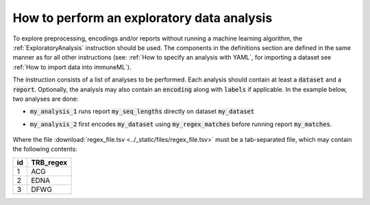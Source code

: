 How to perform an exploratory data analysis
============================================

.. meta::

   :twitter:card: summary
   :twitter:site: @immuneml
   :twitter:title: immuneML: perform an exploratory data analysis
   :twitter:description: See tutorials on how to perform an exploratory data analysis in immuneML.
   :twitter:image: https://docs.immuneml.uio.no/_images/receptor_classification_overview.png


To explore preprocessing, encodings and/or reports without running a machine learning
algorithm, the :ref:`ExploratoryAnalysis` instruction should be used. The components in the
definitions section are defined in the same manner as for all other instructions
(see: :ref:`How to specify an analysis with YAML`, for importing a dataset see :ref:`How to import data into immuneML`).


The instruction consists of a list of analyses to be performed. Each analysis should
contain at least a :code:`dataset` and a :code:`report`. Optionally, the analysis may also contain an
:code:`encoding` along with :code:`labels` if applicable.
In the example below, two analyses are done:

- :code:`my_analysis_1` runs report :code:`my_seq_lengths` directly on dataset :code:`my_dataset`

- :code:`my_analysis_2` first encodes :code:`my_dataset` using :code:`my_regex_matches` before running report :code:`my_matches`.

    .. collapse:: exploratory_analysis.yaml

        .. highlight:: yaml
        .. code-block:: yaml

          definitions:
            datasets:
              # imported datasets
              my_dataset: # user-defined dataset name
                format: AIRR
                params:
                  metadata_file: path/to/metadata.csv
                  path: path/to/data/

            encodings:
              my_regex_matches:
                MatchedRegex:
                  motif_filepath: path/to/regex_file.tsv

            reports:
              my_seq_lengths: SequenceLengthDistribution # reports without parameters
              my_matches: Matches

          instructions:
            my_instruction: # user-defined instruction name
              type: ExploratoryAnalysis
              analyses:
                my_analysis_1: # user-defined analysis name
                  dataset: my_dataset
                  report: my_seq_lengths
                my_analysis_2:
                  dataset: my_dataset
                  encoding: my_regex_matches
                  report: my_matches

Where the file :download:`regex_file.tsv <../_static/files/regex_file.tsv>` must be a tab-separated file, which may contain the following contents:

====  ==========
id    TRB_regex
====  ==========
1     ACG
2     EDNA
3     DFWG
====  ==========

